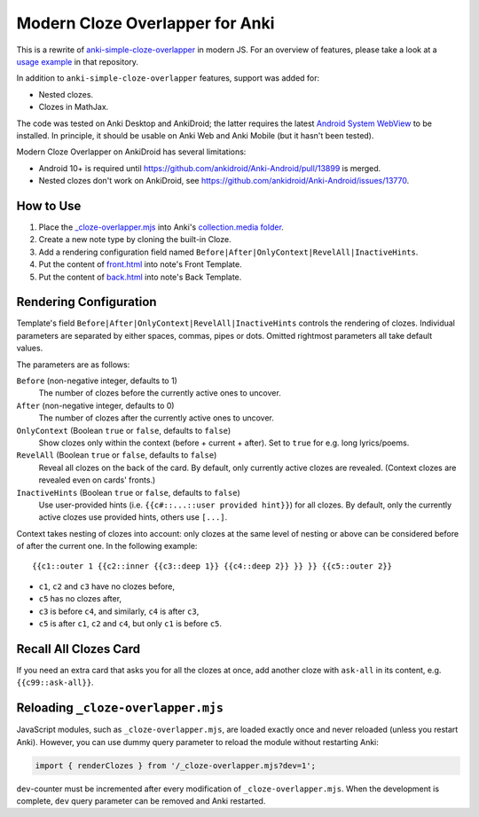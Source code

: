 Modern Cloze Overlapper for Anki
================================

This is a rewrite of anki-simple-cloze-overlapper__ in modern JS. For an overview of features,
please take a look at a `usage example`__ in that repository.

__ https://github.com/michalrus/anki-simple-cloze-overlapper
__ https://github.com/michalrus/anki-simple-cloze-overlapper/blob/main/screen-recording.gif

In addition to ``anki-simple-cloze-overlapper`` features, support was added for:

- Nested clozes.
- Clozes in MathJax.

The code was tested on Anki Desktop and AnkiDroid; the latter requires the latest
`Android System WebView`__ to be installed. In principle, it should be usable on Anki Web
and Anki Mobile (but it hasn't been tested).

__ https://play.google.com/store/apps/details?id=com.google.android.webview

Modern Cloze Overlapper on AnkiDroid has several limitations:

- Android 10+ is required until https://github.com/ankidroid/Anki-Android/pull/13899 is merged.

- Nested clozes don't work on AnkiDroid, see
  https://github.com/ankidroid/Anki-Android/issues/13770.

How to Use
----------

#. Place the `<_cloze-overlapper.mjs>`_ into Anki's `collection.media folder`__.

   __ https://docs.ankiweb.net/media.html#manually-adding-media

#. Create a new note type by cloning the built-in Cloze.
#. Add a rendering configuration field named ``Before|After|OnlyContext|RevelAll|InactiveHints``.
#. Put the content of `<front.html>`_ into note's Front Template.
#. Put the content of `<back.html>`_ into note's Back Template.

Rendering Configuration
-----------------------

Template's field ``Before|After|OnlyContext|RevelAll|InactiveHints`` controls the rendering
of clozes. Individual parameters are separated by either spaces, commas, pipes or dots.
Omitted rightmost parameters all take default values.

The parameters are as follows:

``Before`` (non-negative integer, defaults to 1)
  The number of clozes before the currently active ones to uncover.

``After`` (non-negative integer, defaults to 0)
  The number of clozes after the currently active ones to uncover.

``OnlyContext`` (Boolean ``true`` or ``false``, defaults to ``false``)
  Show clozes only within the context (before + current + after).
  Set to ``true`` for e.g. long lyrics/poems.

``RevelAll`` (Boolean ``true`` or ``false``, defaults to ``false``)
  Reveal all clozes on the back of the card. By default, only currently active clozes are revealed.
  (Context clozes are revealed even on cards' fronts.)

``InactiveHints`` (Boolean ``true`` or ``false``, defaults to ``false``)
  Use user-provided hints (i.e. ``{{c#::...::user provided hint}}``) for all clozes.
  By default, only the currently active clozes use provided hints, others use ``[...]``.

Context takes nesting of clozes into account: only clozes at the same level of nesting or above
can be considered before of after the current one. In the following example::

  {{c1::outer 1 {{c2::inner {{c3::deep 1}} {{c4::deep 2}} }} }} {{c5::outer 2}}

- ``c1``, ``c2`` and ``c3`` have no clozes before,
- ``c5`` has no clozes after,
- ``c3`` is before ``c4``, and similarly, ``c4`` is after ``c3``,
- ``c5`` is after ``c1``, ``c2`` and ``c4``, but only ``c1`` is before ``c5``.

Recall All Clozes Card
----------------------

If you need an extra card that asks you for all the clozes at once, add another cloze
with ``ask-all`` in its content, e.g. ``{{c99::ask-all}}``.

Reloading ``_cloze-overlapper.mjs``
-----------------------------------

JavaScript modules, such as ``_cloze-overlapper.mjs``, are loaded exactly once and never reloaded
(unless you restart Anki). However, you can use dummy query parameter to reload the module
without restarting Anki:

.. code:: javascript

  import { renderClozes } from '/_cloze-overlapper.mjs?dev=1';

``dev``-counter must be incremented after every modification of ``_cloze-overlapper.mjs``.
When the development is complete, ``dev`` query parameter can be removed and Anki restarted.
